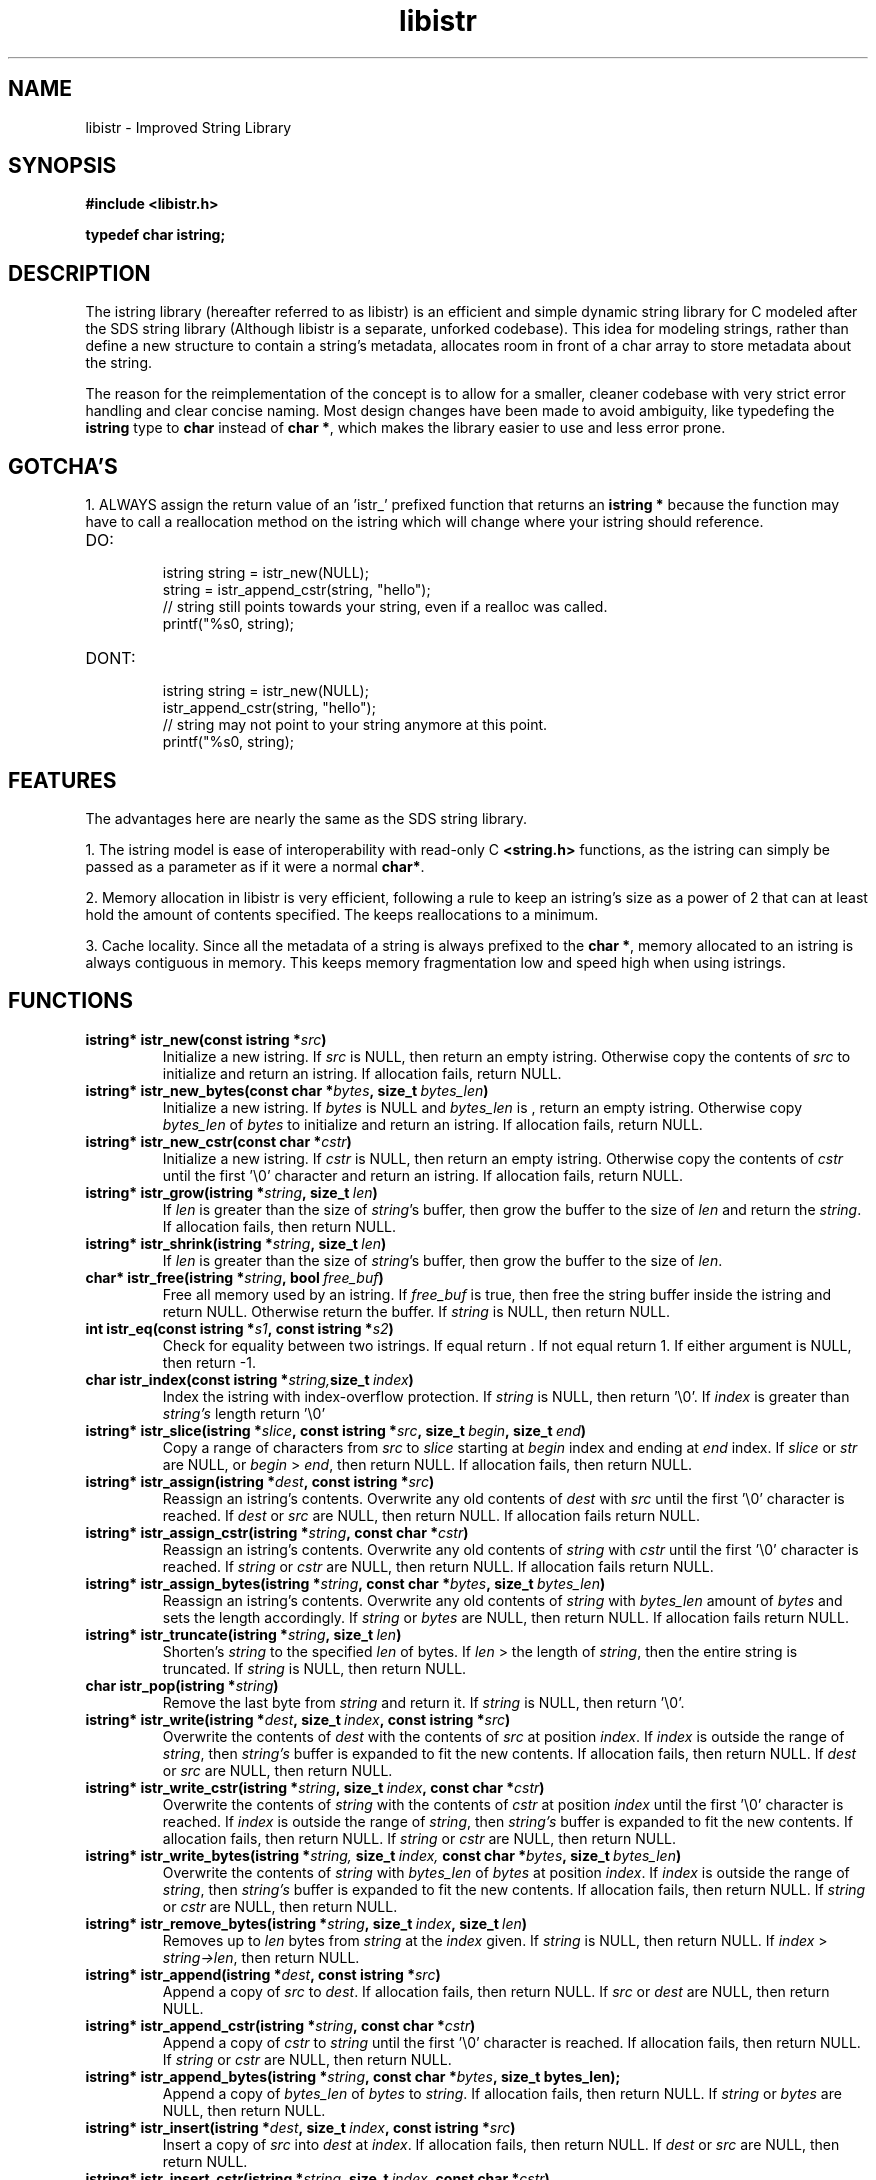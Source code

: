 .TH libistr 3 libistr\-VERSION
.SH NAME
libistr \- Improved String Library
.SH SYNOPSIS
.B #include <libistr.h>
.PP
.B typedef char istring;
.SH DESCRIPTION
The istring library (hereafter referred to as libistr) is an efficient and 
simple dynamic string library for C modeled after the SDS string library
(Although libistr is a separate, unforked codebase). This idea for modeling
strings, rather than define a new structure to contain a string's metadata, 
allocates room in front of a char array to store metadata about the string. 
.PP
The reason for the reimplementation of the concept is to allow for a smaller, 
cleaner codebase with very strict error handling and clear concise naming.
Most design changes have been made to avoid ambiguity, like typedefing 
the 
.B istring
type to 
.B char 
instead of
.BR char\ * ,
which makes the library easier to use and less error prone.
.SH GOTCHA'S
1. ALWAYS assign the return value of an 'istr_' prefixed function that returns
an
.B istring *
because the function may have to call a reallocation method on the istring
which will change where your istring should reference.
.TP
DO:
.RS
istring string = istr_new(NULL);
.sp 0
string = istr_append_cstr(string, "hello");
.sp 0
// string still points towards your string, even if a realloc was called.
.sp 0
printf("%s\n", string);
.RE
.TP
DONT:
.RS
istring string = istr_new(NULL);
.sp 0
istr_append_cstr(string, "hello");
.sp 0
// string may not point to your string anymore at this point.
.sp 0
printf("%s\n", string);
.RE
.SH FEATURES
The advantages here are nearly the same as the SDS string library.
.PP
1. The istring model is ease of interoperability with read-only C
.B <string.h>
functions, as the istring can simply be passed as a parameter as if it
were a normal 
.BR char* .
.PP
2. Memory allocation in libistr is very efficient, following a rule to 
keep an istring's size as a power of 2 that can at least hold the amount
of contents specified. The keeps reallocations to a minimum.
.PP
3. Cache locality. Since all the metadata of a string is always prefixed to the
.BR char\ * ,
memory allocated to an istring is always contiguous in memory.
This keeps memory fragmentation low and speed high when using istrings.
.SH FUNCTIONS
.TP
.BI istring*\ istr_new(const\ istring\ * src )
Initialize a new istring. If
.I src
is NULL, then return an empty istring. Otherwise copy the contents of
.I src
to initialize and return an istring. If allocation fails, return NULL.
.TP
.BI istring*\ istr_new_bytes(const\ char\ * bytes ,\ size_t\  bytes_len )
Initialize a new istring. If
.I bytes
is NULL and
.I bytes_len
is \0, return an empty istring. Otherwise copy 
.I bytes_len
of
.I bytes
to initialize and return an istring. If allocation fails, return NULL.
.TP
.BI istring*\ istr_new_cstr(const\ char\ * cstr )
Initialize a new istring. If
.I cstr
is NULL, then return an empty istring. Otherwise copy the contents of
.I cstr
until the first '\\0' character and return an istring. If allocation fails, return NULL.
.TP
.BI istring*\ istr_grow(istring\ * string ,\ size_t\  len )
If
.I len
is greater than the size of
.IR string 's
buffer, then grow the buffer to the size of
.I len
and return the
.IR string .
If allocation fails, then return NULL.
.TP
.BI istring*\ istr_shrink(istring\ * string ,\ size_t\  len )
If
.I len
is greater than the size of
.IR string 's
buffer, then grow the buffer to the size of
.IR len .
.TP
.BI char*\ istr_free(istring\ * string ,\ bool\  free_buf )
Free all memory used by an istring. If
.I free_buf
is true, then free the string buffer inside the istring and return NULL. 
Otherwise return the buffer. If 
.I string
is NULL, then return NULL.
.TP
.BI int\ istr_eq(const\ istring\ * s1 ,\ const\ istring\ * s2 )
Check for equality between two istrings. 
If equal return \0. If not equal return 1. If either argument is NULL, then return -1.
.TP
.BI char\ istr_index(const\ istring\ * string, size_t\  index )
Index the istring with index-overflow protection. If 
.I string
is NULL, then return '\\0'. If
.I index
is greater than
.I string's
length return '\\0'
.TP
.BI istring*\ istr_slice(istring\ * slice ,\ const\ istring\ * src ,\ size_t\  begin ,\ size_t\  end )
Copy a range of characters from 
.I src
to
.I slice
starting at
.I begin
index and ending at
.I end
index. If
.I slice
or
.I str
are NULL, or
.I begin
>
.IR end ,
then return NULL. If allocation fails, then return NULL.
.TP
.BI istring*\ istr_assign(istring\ * dest ,\ const\ istring\ * src )
Reassign an istring's contents. Overwrite any old contents of
.I dest
with 
.I src
until the first '\\0' character is reached. If
.I dest
or
.I src
are NULL, then return NULL. 
If allocation fails return NULL.
.TP
.BI istring*\ istr_assign_cstr(istring\ * string ,\ const\ char\ * cstr )
Reassign an istring's contents. Overwrite any old contents of
.I string
with 
.I cstr
until the first '\\0' character is reached. If
.I string
or
.I cstr
are NULL, then return NULL. 
If allocation fails return NULL.
.TP
.BI istring*\ istr_assign_bytes(istring\ * string ,\ const\ char\ * bytes ,\ size_t\  bytes_len )
Reassign an istring's contents. Overwrite any old contents of
.I string
with
.I bytes_len
amount of
.I bytes
and sets the length accordingly. If
.I string
or
.I bytes
are NULL, then return NULL. 
If allocation fails return NULL.
.TP
.BI istring*\ istr_truncate(istring\ * string ,\ size_t\  len )
Shorten's 
.I string
to the specified
.I len
of bytes. If
.I len
> the length of
.IR string ,
then the entire string is truncated. If
.I string
is NULL, then return NULL.
.TP
.BI char\ istr_pop(istring\ * string )
Remove the last byte from
.I string
and return it. If
.I string
is NULL, then return '\\0'.
.TP
.BI istring*\ istr_write(istring\ * dest ,\ size_t\  index ,\ const\ istring\ * src )
Overwrite the contents of
.I dest
with the contents of
.I src
at position
.IR index .
If 
.I index 
is outside the range of
.IR string ,
then
.I string's
buffer is expanded to fit the new contents.
If allocation fails, then return NULL. If
.I dest
or
.I src
are NULL, then return NULL.
.TP
.BI istring*\ istr_write_cstr(istring\ * string ,\ size_t\  index ,\ const\ char\ * cstr )
Overwrite the contents of
.I string
with the contents of
.I cstr
at position
.I index
until the first '\\0' character is reached. If 
.I index 
is outside the range of
.IR string ,
then
.I string's
buffer is expanded to fit the new contents.
If allocation fails, then return NULL. If
.I string
or
.I cstr
are NULL, then return NULL.
.TP
.BI istring*\ istr_write_bytes(istring\ * string, \ size_t\  index, \ const\ char\ * bytes ,\ size_t\  bytes_len )
Overwrite the contents of
.I string
with
.I bytes_len 
of
.I bytes
at position
.IR index .
If
.I index 
is outside the range of
.IR string ,
then
.I string's
buffer is expanded to fit the new contents. 
If allocation fails, then return NULL. If
.I string
or
.I cstr
are NULL, then return NULL.
.TP
.BI istring*\ istr_remove_bytes(istring\ * string ,\ size_t\  index ,\ size_t\  len )
Removes up to 
.I len 
bytes from 
.I string
at the
.I index
given. If
.I string
is NULL, then return NULL. If
.I index
>
.IR string->len ,
then return NULL.
.TP
.BI istring*\ istr_append(istring\ * dest ,\ const\ istring\ * src )
Append a copy of
.I src
to
.IR dest .
If allocation fails, then return NULL. If
.IR src\  or\  dest
are NULL, then return NULL.
.TP
.BI istring*\ istr_append_cstr(istring\ * string ,\ const\ char\ * cstr )
Append a copy of
.I cstr
to
.IR string
until the first '\\0' character is reached. 
If allocation fails, then return NULL. If
.IR string\  or\  cstr
are NULL, then return NULL.
.TP
.BI istring*\ istr_append_bytes(istring\ * string ,\ const\ char\ * bytes ,\ size_t\ bytes_len);
Append a copy of
.I bytes_len 
of
.I bytes
to
.IR string .
If allocation fails, then return NULL. If
.IR string\  or\  bytes
are NULL, then return NULL.
.TP
.BI istring*\ istr_insert(istring\ * dest ,\ size_t\  index ,\ const\ istring\ * src )
Insert a copy of
.I src
into
.I dest
at
.IR index .
If allocation fails, then return NULL. If
.IR dest\  or\  src
are NULL, then return NULL.
.TP
.BI istring*\ istr_insert_cstr(istring\ * string ,\ size_t\  index ,\ const\ char\ * cstr )
Insert a copy of
.I cstr
into
.I string
at
.IR index
until the first '\\0' character is reached.
If allocation fails, then return NULL. If
.IR string\  or\  cstr
are NULL, then return NULL.
.TP
.BI istring*\ istr_insert_bytes(istring\ * string ,\ size_t\  index ,\ const\ char\ * bytes ,\ size_t\  bytes_len )
Insert a copy
.I bytes_len 
of
.I bytes
into
.I string
at
.IR index .
If allocation fails, then return NULL. If
.IR string\  or\  cstr
are NULL, then return NULL.
.SH CONFORMING TO
The
.I libistr
library is guaranteed to conform with C99 or later
.SH AUTHOR
Written by Todd O. Gaunt
